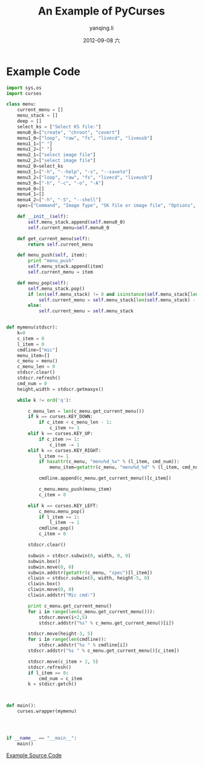 #+TITLE:     An Example of PyCurses
#+AUTHOR:    yanqing.li
#+EMAIL:     yannik520@gmail.com
#+DATE:      2012-09-08 六
#+DESCRIPTION:
#+KEYWORDS:
#+LANGUAGE:  en
#+OPTIONS:   H:3 num:t toc:t \n:nil @:t ::t |:t ^:t -:t f:t *:t <:t
#+OPTIONS:   TeX:t LaTeX:t skip:nil d:nil todo:t pri:nil tags:not-in-toc
#+INFOJS_OPT: view:nil toc:nil ltoc:t mouse:underline buttons:0 path:http://orgmode.org/org-info.js
#+EXPORT_SELECT_TAGS: export
#+EXPORT_EXCLUDE_TAGS: noexport
#+LINK_UP:   
#+LINK_HOME: 
#+XSLT:

* Example Code
#+BEGIN_SRC python
import sys,os
import curses

class menu:
    current_menu = []
    menu_stack = []
    deep = []
    select_ks = ["Select KS file:"]
    menu0_0=["create", "chroot", "covert"]
    menu1_0=["loop", "raw", "fs", "livecd", "liveusb"]
    menu1_1=[" "]
    menu1_2=[" "]
    menu2_1=["select image file"]
    menu2_2=["select image file"]
    menu2_0=select_ks
    menu3_1=["-h", "--help", "-s", "--saveto"]
    menu3_2=["loop", "raw", "fs", "livecd", "liveusb"]
    menu3_0=["-h", "-c", "-o", "-A"]
    menu4_0=[]
    menu4_1=[]
    menu4_2=["-h", "-S", "--shell"]
    spec=["Command", "Image Type", "SK file or image file", "Options", "Options"]

    def __init__(self):
        self.menu_stack.append(self.menu0_0)
        self.current_menu=self.menu0_0

    def get_current_menu(self):
        return self.current_menu

    def menu_push(self, item):
        print "menu_push"
        self.menu_stack.append(item)
        self.current_menu = item

    def menu_pop(self):
        self.menu_stack.pop()
        if len(self.menu_stack) != 0 and isinstance(self.menu_stack[len(self.menu_stack) - 1],list):
            self.current_menu = self.menu_stack[len(self.menu_stack) - 1]
        else:
            self.current_menu = self.menu_stack


def mymenu(stdscr):
    k=0
    c_item = 0
    l_item = 0
    cmdline=["mic"]
    menu_item=[]
    c_menu = menu()
    c_menu_len = 0
    stdscr.clear()
    stdscr.refresh()
    cmd_num = 0
    height,width = stdscr.getmaxyx()
    
    while k != ord('q'):

        c_menu_len = len(c_menu.get_current_menu())
        if k == curses.KEY_DOWN:
            if c_item < c_menu_len - 1:
                c_item += 1
        elif k == curses.KEY_UP:
            if c_item >= 1:
                c_item -= 1
        elif k == curses.KEY_RIGHT:
            l_item += 1
            if hasattr(c_menu, "menu%d_%x" % (l_item, cmd_num)):
                menu_item=getattr(c_menu, "menu%d_%d" % (l_item, cmd_num))

            cmdline.append(c_menu.get_current_menu()[c_item])

            c_menu.menu_push(menu_item)
            c_item = 0

        elif k == curses.KEY_LEFT:
            c_menu.menu_pop()
            if l_item >= 1:
                l_item -= 1
            cmdline.pop()
            c_item = 0

        stdscr.clear()

        subwin = stdscr.subwin(0, width, 0, 0)
        subwin.box()
        subwin.move(0, 0)
        subwin.addstr(getattr(c_menu, "spec")[l_item])
        cliwin = stdscr.subwin(0, width, height-5, 0)
        cliwin.box()
        cliwin.move(0, 0)
        cliwin.addstr("Mic cmd:")

        print c_menu.get_current_menu()
        for i in range(len(c_menu.get_current_menu())):
            stdscr.move(i+2,5)
            stdscr.addstr("%s" % c_menu.get_current_menu()[i])

        stdscr.move(height-3, 5)
        for i in range(len(cmdline)):
            stdscr.addstr("%s " % cmdline[i])
        stdscr.addstr("%s " % c_menu.get_current_menu()[c_item])

        stdscr.move(c_item + 2, 5)
        stdscr.refresh()
        if l_item == 0:
            cmd_num = c_item
        k = stdscr.getch()



def main():
    curses.wrapper(mymenu)




if __name__ == "__main__":
    main()
#+END_SRC

[[./pcurses.py][Example Source Code]]
